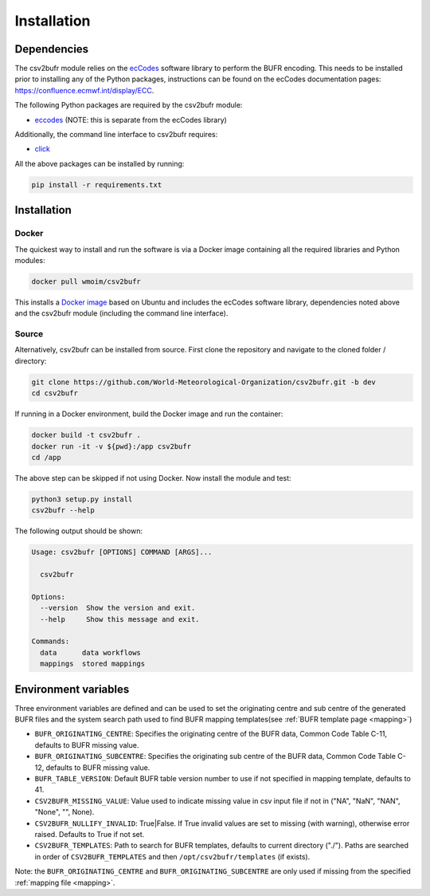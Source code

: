 .. _installation:

Installation
============
Dependencies
************

The csv2bufr module relies on the `ecCodes <https://confluence.ecmwf.int/display/ECC>`_ software library to perform
the BUFR encoding. This needs to be installed prior to installing any of the Python packages, instructions can
be found on the ecCodes documentation pages: `https://confluence.ecmwf.int/display/ECC <https://confluence.ecmwf.int/display/ECC>`_.

The following Python packages are required by the csv2bufr module:

* `eccodes <https://pypi.org/project/eccodes/>`__ (NOTE: this is separate from the ecCodes library)

Additionally, the command line interface to csv2bufr requires:

* `click <https://pypi.org/project/click/>`_

All the above packages can be installed by running:

.. code-block:: bash

   pip install -r requirements.txt

Installation
************

Docker
------
The quickest way to install and run the software is via a Docker image containing all the required
libraries and Python modules:

.. code-block:: shell

   docker pull wmoim/csv2bufr

This installs a `Docker image <https://hub.docker.com/r/wmoim/csv2bufr>`_ based on Ubuntu and includes the ecCodes software library, dependencies noted above
and the csv2bufr module (including the command line interface).

Source
------

Alternatively, csv2bufr can be installed from source. First clone the repository and navigate to the cloned folder / directory:

.. code-block:: bash

   git clone https://github.com/World-Meteorological-Organization/csv2bufr.git -b dev
   cd csv2bufr

If running in a Docker environment, build the Docker image and run the container:

.. code-block:: bash

   docker build -t csv2bufr .
   docker run -it -v ${pwd}:/app csv2bufr
   cd /app

The above step can be skipped if not using Docker. Now install the module and test:

.. code-block:: bash

   python3 setup.py install
   csv2bufr --help

The following output should be shown:

.. code-block:: bash

   Usage: csv2bufr [OPTIONS] COMMAND [ARGS]...
   
     csv2bufr
   
   Options:
     --version  Show the version and exit.
     --help     Show this message and exit.
   
   Commands:
     data      data workflows
     mappings  stored mappings
   
Environment variables
*********************
Three environment variables are defined and can be used to set the originating centre and
sub centre of the generated BUFR files and the system search path used to find BUFR mapping templates(see
:ref:`BUFR template page <mapping>`)

- ``BUFR_ORIGINATING_CENTRE``: Specifies the originating centre of the BUFR data, Common Code Table C-11, defaults to BUFR missing value.
- ``BUFR_ORIGINATING_SUBCENTRE``: Specifies the originating sub centre of the BUFR data, Common Code Table C-12, defaults to BUFR missing value.
- ``BUFR_TABLE_VERSION``: Default BUFR table version number to use if not specified in mapping template, defaults to 41.
- ``CSV2BUFR_MISSING_VALUE``: Value used to indicate missing value in csv input file if not in ("NA", "NaN", "NAN", "None", "", None).
- ``CSV2BUFR_NULLIFY_INVALID``: True|False. If True invalid values are set to missing (with warning), otherwise error raised. Defaults to True if not set.
- ``CSV2BUFR_TEMPLATES``: Path to search for BUFR templates, defaults to current directory ("./"). Paths are searched in order of ``CSV2BUFR_TEMPLATES`` and then ``/opt/csv2bufr/templates`` (if exists).

Note: the ``BUFR_ORIGINATING_CENTRE`` and ``BUFR_ORIGINATING_SUBCENTRE`` are only used if missing from the
specified :ref:`mapping file <mapping>`.
